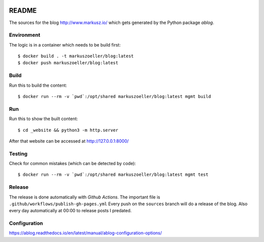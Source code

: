
.. image:: https://github.com/markuszoeller/markuszoeller.github.io/actions/workflows/publish-gh-pages.yml/badge.svg?branch=sources
    :target: https://github.com/markuszoeller/markuszoeller.github.io/actions/workflows/publish-gh-pages.yml
    :alt: Publish to GithubPages


======
README
======

The sources for the blog http://www.markusz.io/ which gets
generated by the Python package *ablog*.


Environment
===========

The logic is in a container which needs to be build first::

    $ docker build . -t markuszoeller/blog:latest
    $ docker push markuszoeller/blog:latest


Build
=====

Run this to build the content::

    $ docker run --rm -v `pwd`:/opt/shared markuszoeller/blog:latest mgmt build


Run
===

Run this to show the built content::

    $ cd _website && python3 -m http.server

After that website can be accessed at http://127.0.0.1:8000/


Testing
=======

Check for common mistakes (which can be detected by code)::

    $ docker run --rm -v `pwd`:/opt/shared markuszoeller/blog:latest mgmt test


Release
=======

The release is done automatically with *Github Actions*. The important
file is ``.github/workflows/publish-gh-pages.yml`` Every push on
the ``sources`` branch will do a release of the blog. Also every day automatically
at 00:00 to release posts I predated.


Configuration
=============

https://ablog.readthedocs.io/en/latest/manual/ablog-configuration-options/

